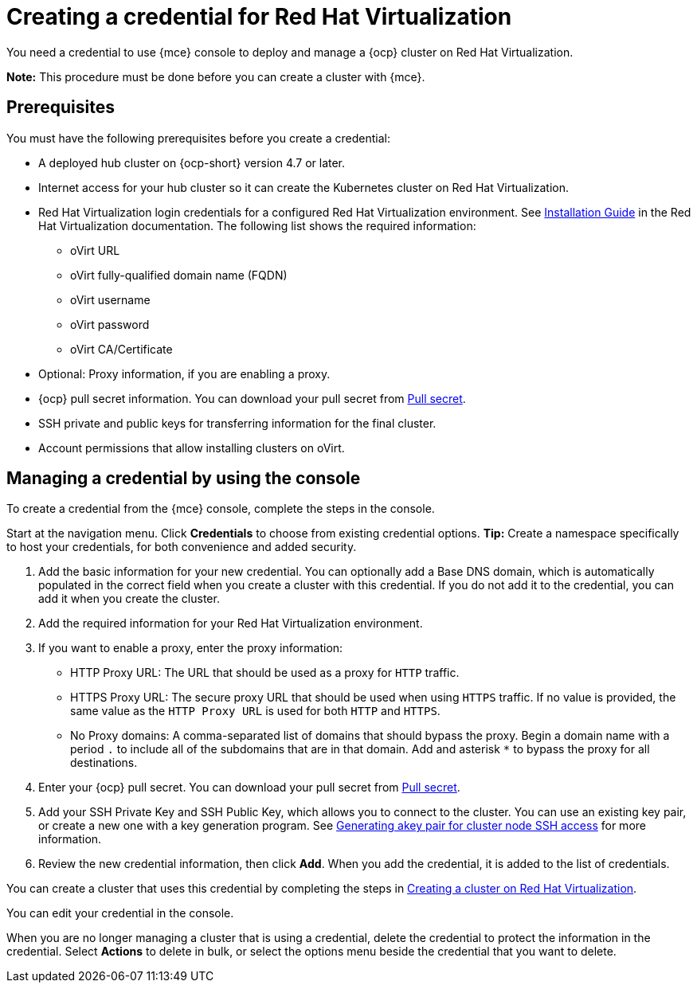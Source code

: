 [#creating-a-credential-for-virtualization]
= Creating a credential for Red Hat Virtualization

You need a credential to use {mce} console to deploy and manage a {ocp} cluster on Red Hat Virtualization. 

*Note:* This procedure must be done before you can create a cluster with {mce}.

[#virtualization-credential-prerequisites]
== Prerequisites

You must have the following prerequisites before you create a credential:

* A deployed hub cluster on {ocp-short} version 4.7 or later.
* Internet access for your hub cluster so it can create the Kubernetes cluster on Red Hat Virtualization.
* Red Hat Virtualization login credentials for a configured Red Hat Virtualization environment.
See https://access.redhat.com/documentation/en-us/red_hat_virtualization/4.0/html-single/installation_guide/index[Installation Guide] in the Red Hat Virtualization documentation. The following list shows the required information:
** oVirt URL
** oVirt fully-qualified domain name (FQDN)
** oVirt username
** oVirt password
** oVirt CA/Certificate
* Optional: Proxy information, if you are enabling a proxy. 
* {ocp} pull secret information. You can download your pull secret from https://cloud.redhat.com/openshift/install/pull-secret[Pull secret].
* SSH private and public keys for transferring information for the final cluster. 
* Account permissions that allow installing clusters on oVirt.

[#virtualization-credential]
== Managing a credential by using the console

To create a credential from the {mce} console, complete the steps in the console. 

Start at the navigation menu. Click *Credentials* to choose from existing credential options. *Tip:* Create a namespace specifically to host your credentials, for both convenience and added security.

. Add the basic information for your new credential. You can optionally add a Base DNS domain, which is automatically populated in the correct field when you create a cluster with this credential. If you do not add it to the credential, you can add it when you create the cluster.

. Add the required information for your Red Hat Virtualization environment. 

. [[proxy-virtualization]]If you want to enable a proxy, enter the proxy information: 
+
* HTTP Proxy URL: The URL that should be used as a proxy for `HTTP` traffic. 

* HTTPS Proxy URL: The secure proxy URL that should be used when using `HTTPS` traffic. If no value is provided, the same value as the `HTTP Proxy URL` is used for both `HTTP` and `HTTPS`. 

* No Proxy domains: A comma-separated list of domains that should bypass the proxy. Begin a domain name with a period `.` to include all of the subdomains that are in that domain. Add and asterisk `*` to bypass the proxy for all destinations. 

. Enter your {ocp} pull secret. You can download your pull secret from https://cloud.redhat.com/openshift/install/pull-secret[Pull secret].

. Add your SSH Private Key and SSH Public Key, which allows you to connect to the cluster. You can use an existing key pair, or create a new one with a key generation program. See https://access.redhat.com/documentation/en-us/openshift_container_platform/4.10/html/installing/installing-on-rhv#ssh-agent-using_installing-rhv-default[Generating akey pair for cluster node SSH access] for more information.

. Review the new credential information, then click *Add*. When you add the credential, it is added to the list of credentials.

You can create a cluster that uses this credential by completing the steps in xref:../cluster_lifecycle/create_virtualization.adoc#creating-a-cluster-on-virtualization[Creating a cluster on Red Hat Virtualization].

You can edit your credential in the console. 

When you are no longer managing a cluster that is using a credential, delete the credential to protect the information in the credential. Select *Actions* to delete in bulk, or select the options menu beside the credential that you want to delete.
